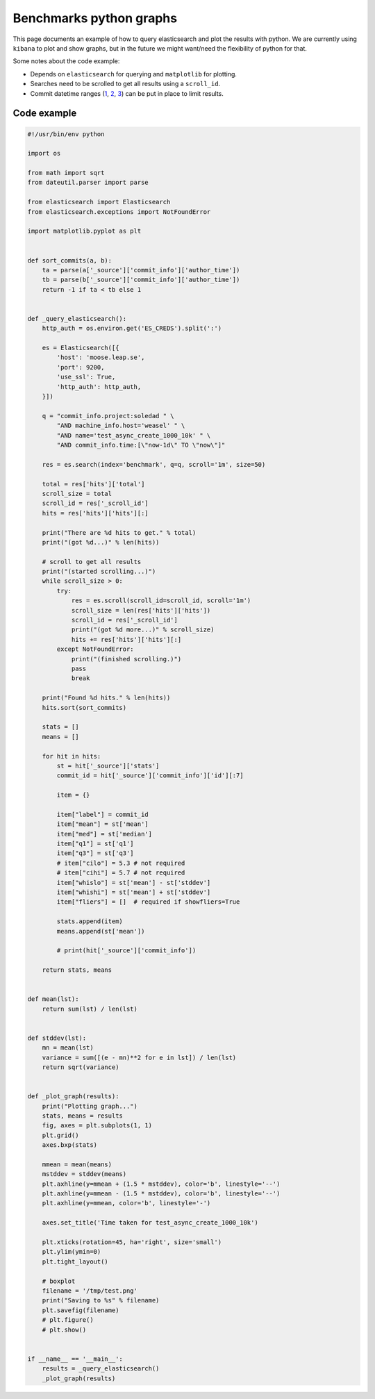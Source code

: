 Benchmarks python graphs
========================

This page documents an example of how to query elasticsearch and plot the
results with python. We are currently using ``kibana`` to plot and show graphs,
but in the future we might want/need the flexibility of python for that.

Some notes about the code example:

* Depends on ``elasticsearch`` for querying and ``matplotlib`` for plotting.
* Searches need to be scrolled to get all results using a ``scroll_id``.
* Commit datetime ranges (`1 <https://www.elastic.co/guide/en/elasticsearch/reference/current/query-dsl-range-query.html>`_, `2 <https://www.elastic.co/guide/en/elasticsearch/reference/current/common-options.html#date-math>`_, `3 <https://www.elastic.co/guide/en/elasticsearch/reference/current/search-aggregations-bucket-daterange-aggregation.html#date-format-pattern>`_) can be put in place to limit results.


Code example
------------

.. code:: python

    #!/usr/bin/env python

    import os

    from math import sqrt
    from dateutil.parser import parse

    from elasticsearch import Elasticsearch
    from elasticsearch.exceptions import NotFoundError

    import matplotlib.pyplot as plt


    def sort_commits(a, b):
        ta = parse(a['_source']['commit_info']['author_time'])
        tb = parse(b['_source']['commit_info']['author_time'])
        return -1 if ta < tb else 1


    def _query_elasticsearch():
        http_auth = os.environ.get('ES_CREDS').split(':')

        es = Elasticsearch([{
            'host': 'moose.leap.se',
            'port': 9200,
            'use_ssl': True,
            'http_auth': http_auth,
        }])

        q = "commit_info.project:soledad " \
            "AND machine_info.host='weasel' " \
            "AND name='test_async_create_1000_10k' " \
            "AND commit_info.time:[\"now-1d\" TO \"now\"]"

        res = es.search(index='benchmark', q=q, scroll='1m', size=50)

        total = res['hits']['total']
        scroll_size = total
        scroll_id = res['_scroll_id']
        hits = res['hits']['hits'][:]

        print("There are %d hits to get." % total)
        print("(got %d...)" % len(hits))

        # scroll to get all results
        print("(started scrolling...)")
        while scroll_size > 0:
            try:
                res = es.scroll(scroll_id=scroll_id, scroll='1m')
                scroll_size = len(res['hits']['hits'])
                scroll_id = res['_scroll_id']
                print("(got %d more...)" % scroll_size)
                hits += res['hits']['hits'][:]
            except NotFoundError:
                print("(finished scrolling.)")
                pass
                break

        print("Found %d hits." % len(hits))
        hits.sort(sort_commits)

        stats = []
        means = []

        for hit in hits:
            st = hit['_source']['stats']
            commit_id = hit['_source']['commit_info']['id'][:7]

            item = {}

            item["label"] = commit_id
            item["mean"] = st['mean']
            item["med"] = st['median']
            item["q1"] = st['q1']
            item["q3"] = st['q3']
            # item["cilo"] = 5.3 # not required
            # item["cihi"] = 5.7 # not required
            item["whislo"] = st['mean'] - st['stddev']
            item["whishi"] = st['mean'] + st['stddev']
            item["fliers"] = []  # required if showfliers=True

            stats.append(item)
            means.append(st['mean'])

            # print(hit['_source']['commit_info'])

        return stats, means


    def mean(lst):
        return sum(lst) / len(lst)


    def stddev(lst):
        mn = mean(lst)
        variance = sum([(e - mn)**2 for e in lst]) / len(lst)
        return sqrt(variance)


    def _plot_graph(results):
        print("Plotting graph...")
        stats, means = results
        fig, axes = plt.subplots(1, 1)
        plt.grid()
        axes.bxp(stats)

        mmean = mean(means)
        mstddev = stddev(means)
        plt.axhline(y=mmean + (1.5 * mstddev), color='b', linestyle='--')
        plt.axhline(y=mmean - (1.5 * mstddev), color='b', linestyle='--')
        plt.axhline(y=mmean, color='b', linestyle='-')

        axes.set_title('Time taken for test_async_create_1000_10k')

        plt.xticks(rotation=45, ha='right', size='small')
        plt.ylim(ymin=0)
        plt.tight_layout()

        # boxplot
        filename = '/tmp/test.png'
        print("Saving to %s" % filename)
        plt.savefig(filename)
        # plt.figure()
        # plt.show()


    if __name__ == '__main__':
        results = _query_elasticsearch()
        _plot_graph(results)
